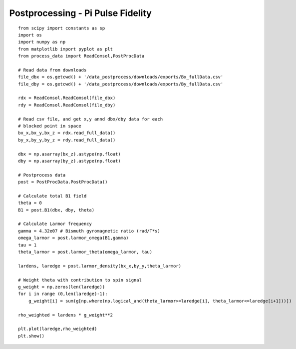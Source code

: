 Postprocessing - Pi Pulse Fidelity
==================================

::


    from scipy import constants as sp
    import os
    import numpy as np
    from matplotlib import pyplot as plt
    from process_data import ReadComsol,PostProcData

    # Read data from downloads
    file_dbx = os.getcwd() + '/data_postprocess/downloads/exports/Bx_fullData.csv'
    file_dby = os.getcwd() + '/data_postprocess/downloads/exports/By_fullData.csv'

    rdx = ReadComsol.ReadComsol(file_dbx)
    rdy = ReadComsol.ReadComsol(file_dby)

    # Read csv file, and get x,y annd dbx/dby data for each
    # blocked point in space
    bx_x,bx_y,bx_z = rdx.read_full_data()
    by_x,by_y,by_z = rdy.read_full_data()

    dbx = np.asarray(bx_z).astype(np.float)
    dby = np.asarray(by_z).astype(np.float)

    # Postprocess data
    post = PostProcData.PostProcData()

    # Calculate total B1 field
    theta = 0
    B1 = post.B1(dbx, dby, theta)

    # Calculate Larmor frequency
    gamma = 4.32e07 # Bismuth gyromagnetic ratio (rad/T*s)
    omega_larmor = post.larmor_omega(B1,gamma)
    tau = 1
    theta_larmor = post.larmor_theta(omega_larmor, tau)

    lardens, laredge = post.larmor_density(bx_x,by_y,theta_larmor)

    # Weight theta with contribution to spin signal
    g_weight = np.zeros(len(laredge))
    for i in range (0,len(laredge)-1):
        g_weight[i] = sum(g[np.where(np.logical_and(theta_larmor>=laredge[i], theta_larmor<=laredge[i+1]))])

    rho_weighted = lardens * g_weight**2

    plt.plot(laredge,rho_weighted)
    plt.show()
